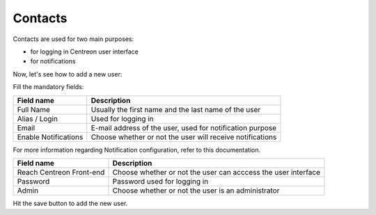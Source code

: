 ********
Contacts
********

Contacts are used for two main purposes:

* for logging in Centreon user interface
* for notifications

Now, let's see how to add a new user:

.. image:: /_static/images/user/add_user_1.png
   :align: center

Fill the mandatory fields:

.. image:: /_static/images/user/add_user_2.png
   :align: center

======================  =============================================================
 Field name              Description                                                   
======================  =============================================================
 Full Name               Usually the first name and the last name of the user          
 Alias / Login           Used for logging in                                           
 Email                   E-mail address of the user, used for notification purpose     
 Enable Notifications    Choose whether or not the user will receive notifications     
======================  =============================================================

For more information regarding Notification configuration, refer to this documentation.

.. image:: /_static/images/user/add_user_3.png
   :align: center

=====================================  ===============================================================
 Field name                             Description                                                     
=====================================  ===============================================================
 Reach Centreon Front-end               Choose whether or not the user can acccess the user interface   
 Password                               Password used for logging in                                    
 Admin                                  Choose whether or not the user is an administrator              
=====================================  ===============================================================

Hit the save button to add the new user.

